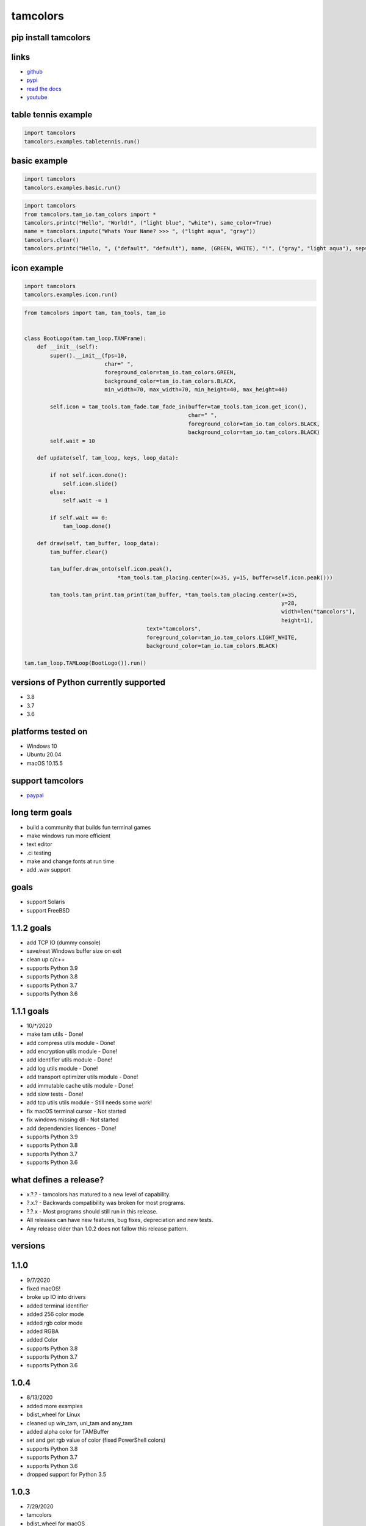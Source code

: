 #########
tamcolors
#########

|Icon|
|TotalDownloads| |WeekDownloads| |Python3| |License| |Docs|

*********************
pip install tamcolors
*********************

********************
links
********************
* `github`_
* `pypi`_
* `read the docs`_
* `youtube`_

********************
table tennis example
********************
.. code-block:: python

   import tamcolors
   tamcolors.examples.tabletennis.run()

*************
basic example
*************
.. code-block:: python

   import tamcolors
   tamcolors.examples.basic.run()

.. code-block:: python

   import tamcolors
   from tamcolors.tam_io.tam_colors import *
   tamcolors.printc("Hello", "World!", ("light blue", "white"), same_color=True)
   name = tamcolors.inputc("Whats Your Name? >>> ", ("light aqua", "gray"))
   tamcolors.clear()
   tamcolors.printc("Hello, ", ("default", "default"), name, (GREEN, WHITE), "!", ("gray", "light aqua"), sep="")

************
icon example
************
.. code-block:: python

   import tamcolors
   tamcolors.examples.icon.run()

.. code-block:: python

   from tamcolors import tam, tam_tools, tam_io


   class BootLogo(tam.tam_loop.TAMFrame):
       def __init__(self):
           super().__init__(fps=10,
                            char=" ",
                            foreground_color=tam_io.tam_colors.GREEN,
                            background_color=tam_io.tam_colors.BLACK,
                            min_width=70, max_width=70, min_height=40, max_height=40)

           self.icon = tam_tools.tam_fade.tam_fade_in(buffer=tam_tools.tam_icon.get_icon(),
                                                      char=" ",
                                                      foreground_color=tam_io.tam_colors.BLACK,
                                                      background_color=tam_io.tam_colors.BLACK)
           self.wait = 10

       def update(self, tam_loop, keys, loop_data):

           if not self.icon.done():
               self.icon.slide()
           else:
               self.wait -= 1

           if self.wait == 0:
               tam_loop.done()

       def draw(self, tam_buffer, loop_data):
           tam_buffer.clear()

           tam_buffer.draw_onto(self.icon.peak(),
                                *tam_tools.tam_placing.center(x=35, y=15, buffer=self.icon.peak()))

           tam_tools.tam_print.tam_print(tam_buffer, *tam_tools.tam_placing.center(x=35,
                                                                                   y=28,
                                                                                   width=len("tamcolors"),
                                                                                   height=1),
                                         text="tamcolors",
                                         foreground_color=tam_io.tam_colors.LIGHT_WHITE,
                                         background_color=tam_io.tam_colors.BLACK)

   tam.tam_loop.TAMLoop(BootLogo()).run()

**************************************
versions of Python currently supported
**************************************
* 3.8
* 3.7
* 3.6

*******************
platforms tested on
*******************
* Windows 10
* Ubuntu 20.04
* macOS 10.15.5

*****************
support tamcolors
*****************
* `paypal`_

***************
long term goals
***************
* build a community that builds fun terminal games
* make windows run more efficient
* text editor
* .ci testing
* make and change fonts at run time
* add .wav support

*****
goals
*****
* support Solaris
* support FreeBSD

***********
1.1.2 goals
***********
* add TCP IO (dummy console)
* save/rest Windows buffer size on exit
* clean up c/c++
* supports Python 3.9
* supports Python 3.8
* supports Python 3.7
* supports Python 3.6

***********
1.1.1 goals
***********
* 10/*/2020
* make tam utils - Done!
* add compress utils module - Done!
* add encryption utils module - Done!
* add identifier utils module - Done!
* add log utils module - Done!
* add transport optimizer utils module - Done!
* add immutable cache utils module - Done!
* add slow tests - Done!
* add tcp utils utils module - Still needs some work!
* fix macOS terminal cursor - Not started
* fix windows missing dll - Not started
* add dependencies licences - Done!
* supports Python 3.9
* supports Python 3.8
* supports Python 3.7
* supports Python 3.6

***********************
what defines a release?
***********************
* x.?.? - tamcolors has matured to a new level of capability.
* ?.x.? - Backwards compatibility was broken for most programs.
* ?.?.x - Most programs should still run in this release.
* All releases can have new features, bug fixes, depreciation and new tests.
* Any release older than 1.0.2 does not fallow this release pattern.

********
versions
********

*****
1.1.0
*****
* 9/7/2020
* fixed macOS!
* broke up IO into drivers
* added terminal identifier
* added 256 color mode
* added rgb color mode
* added RGBA
* added Color
* supports Python 3.8
* supports Python 3.7
* supports Python 3.6

*****
1.0.4
*****
* 8/13/2020
* added more examples
* bdist_wheel for Linux
* cleaned up win_tam, uni_tam and any_tam
* added alpha color for TAMBuffer
* set and get rgb value of color (fixed PowerShell colors)
* supports Python 3.8
* supports Python 3.7
* supports Python 3.6
* dropped support for Python 3.5

*****
1.0.3
*****
* 7/29/2020
* tamcolors
* bdist_wheel for macOS
* added more examples
* added documentation
* added tests for tam_basic
* added default console colors
* supports Python 3.8
* supports Python 3.7
* supports Python 3.6
* supports Python 3.5

*****
1.0.2
*****
* 7/22/2020
* tamcolors is now very usable
* bdist_wheel for Windows
* added non interrupting keyboard input
* added TAMLoop
* added tam_tools
* added tests
* supports Python 3.8
* supports Python 3.7
* supports Python 3.6
* supports Python 3.5

*****
0.2.0
*****
* 2/1/2018
* tamcolors proof of concept
* added printc
* added inputc
* added textBuffer
* supports Python 3.6

.. |Icon| image:: https://raw.githubusercontent.com/cmcmarrow/tamcolors/master/icon.png
.. |TotalDownloads| image:: https://pepy.tech/badge/tamcolors
.. |WeekDownloads| image:: https://pepy.tech/badge/tamcolors/week
.. |Python3| image:: https://img.shields.io/badge/python-3-blue
.. |License| image:: https://img.shields.io/pypi/l/tamcolors
.. |Docs| image:: https://readthedocs.org/projects/tamcolors/badge/?version=latest

.. _github: https://github.com/cmcmarrow/tamcolors
.. _pypi: https://pypi.org/project/tamcolors
.. _read the docs: https://tamcolors.readthedocs.io/en/latest/
.. _youtube: https://www.youtube.com/channel/UCgPjVibjJHFHuTZ0_xeq_HQ
.. _paypal: https://www.paypal.com/cgi-bin/webscr?cmd=_s-xclick&hosted_button_id=DUKDNFSAWDKFE&source=url
